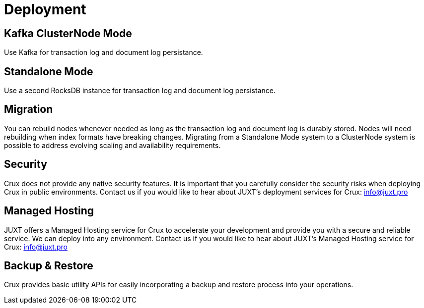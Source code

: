 = Deployment

== Kafka ClusterNode Mode

Use Kafka for transaction log and document log persistance.

== Standalone Mode

Use a second RocksDB instance for transaction log and document log persistance.

== Migration

You can rebuild nodes whenever needed as long as the transaction log and document log is durably stored. Nodes will need rebuilding when index formats have breaking changes. Migrating from a Standalone Mode system to a ClusterNode system is possible to address evolving scaling and availability requirements.

== Security

Crux does not provide any native security features. It is important that you carefully consider the security risks when deploying Crux in public environments. Contact us if you would like to hear about JUXT's deployment services for Crux: info@juxt.pro 

== Managed Hosting

JUXT offers a Managed Hosting service for Crux to accelerate your development and provide you with a secure and reliable service. We can deploy into any environment. Contact us if you would like to hear about JUXT's Managed Hosting service for Crux: info@juxt.pro 

== Backup & Restore

Crux provides basic utility APIs for easily incorporating a backup and restore process into your operations.

